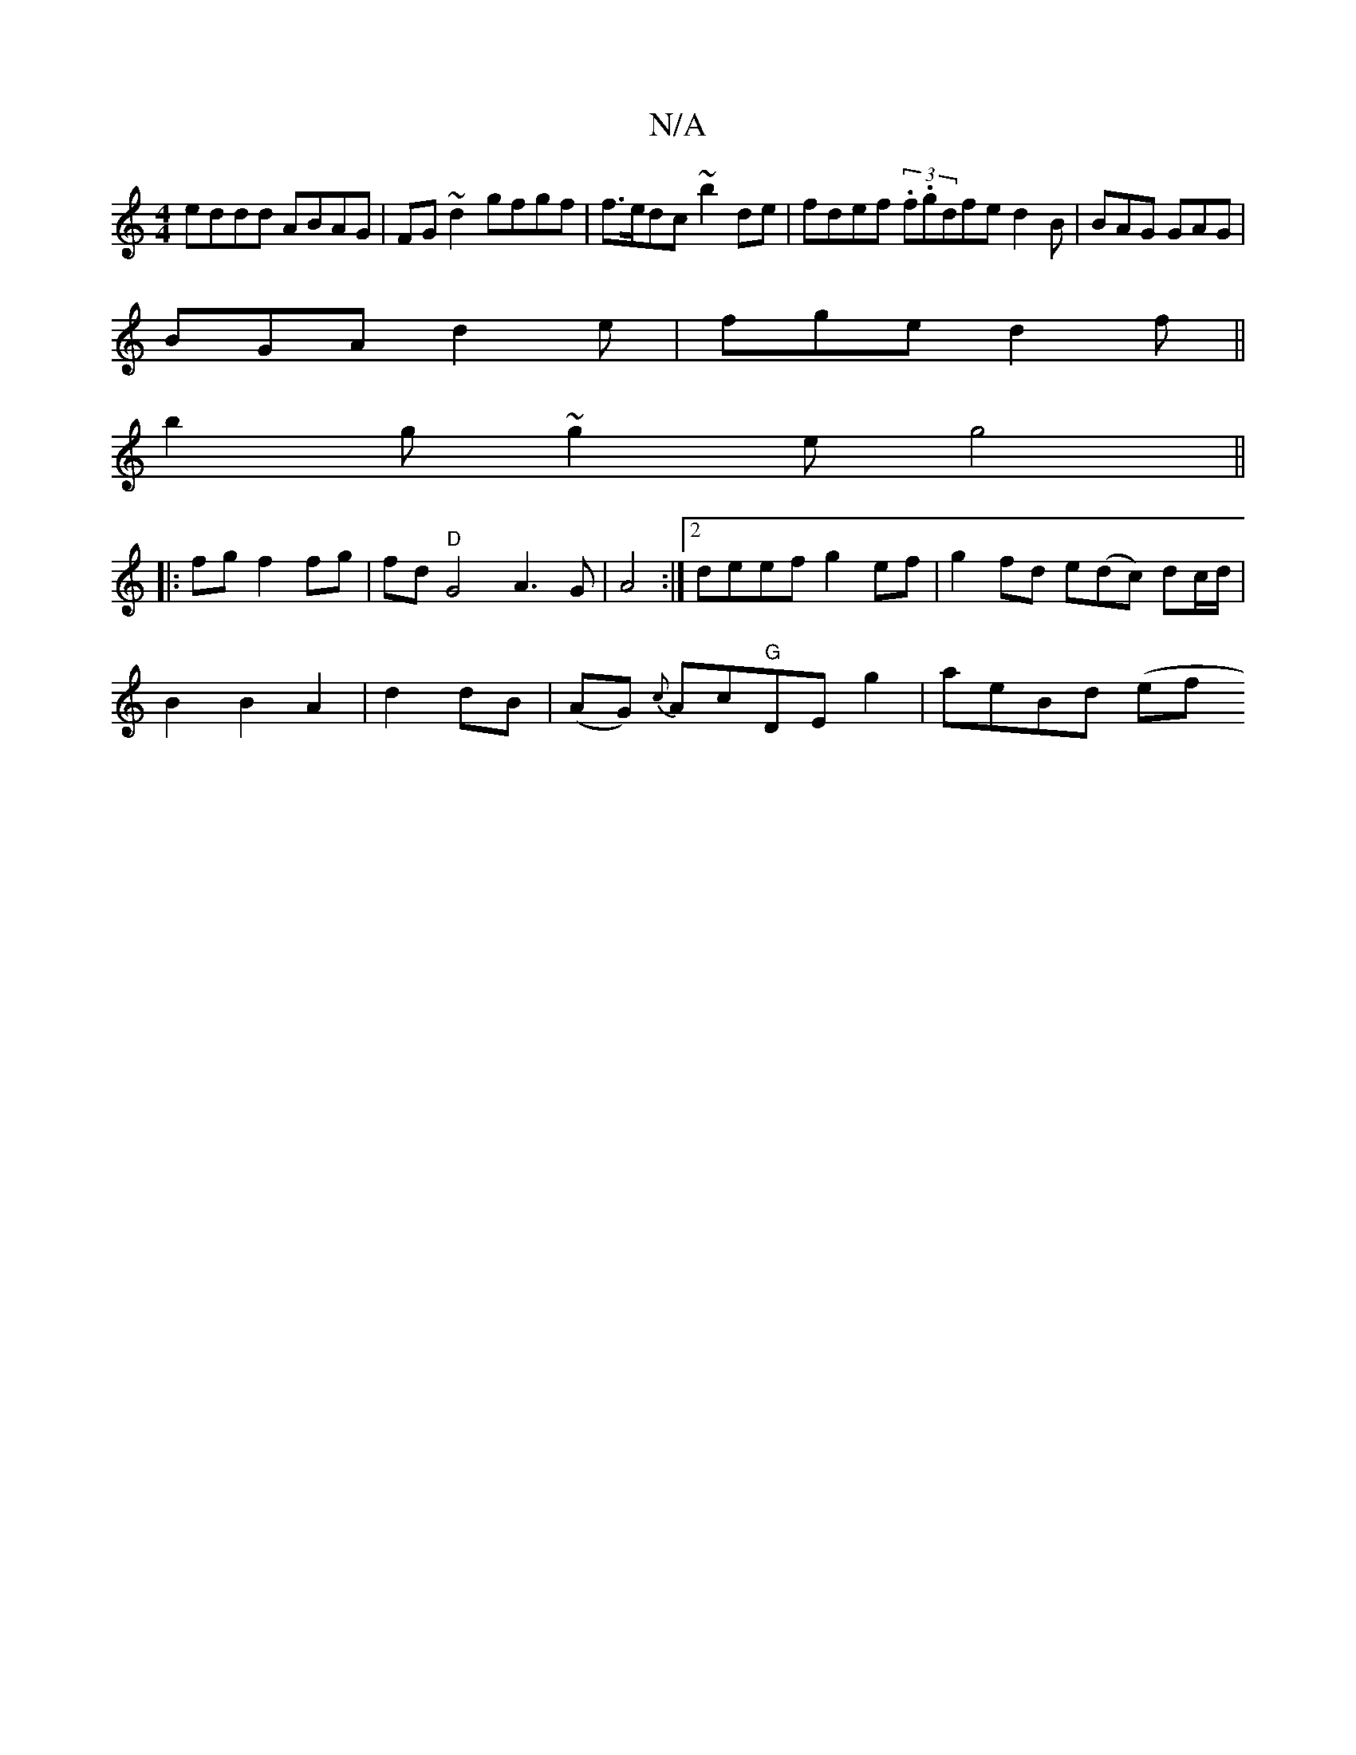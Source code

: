 X:1
T:N/A
M:4/4
R:N/A
K:Cmajor
eddd ABAG | FG~d2 gfgf |f>edc ~b2de | fdef (3.f.g}dfe d2B | BAG GAG |
BGA d2e|fge d2f||
b2g ~g2e g4 ||
|:fgf2fg|fd"D"G4 A3G|A4 :|2 deef g2ef|g2fd e(dc) dc/d/|
B2 B2 A2|d2 dB|(AG) {c}Ac"G"DEg2|aeBd (ef